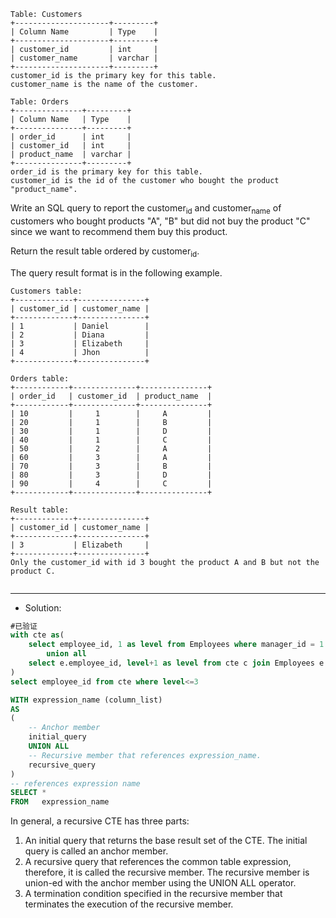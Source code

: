 
#+BEGIN_EXAMPLE
Table: Customers
+---------------------+---------+
| Column Name         | Type    |
+---------------------+---------+
| customer_id         | int     |
| customer_name       | varchar |
+---------------------+---------+
customer_id is the primary key for this table.
customer_name is the name of the customer.
 
Table: Orders
+---------------+---------+
| Column Name   | Type    |
+---------------+---------+
| order_id      | int     |
| customer_id   | int     |
| product_name  | varchar |
+---------------+---------+
order_id is the primary key for this table.
customer_id is the id of the customer who bought the product "product_name".
#+END_EXAMPLE 

Write an SQL query to report the customer_id and customer_name of customers who bought products "A", "B" but did not buy the product "C" since we want to recommend them buy this product.

Return the result table ordered by customer_id.

The query result format is in the following example.
#+BEGIN_EXAMPLE
Customers table:
+-------------+---------------+
| customer_id | customer_name |
+-------------+---------------+
| 1           | Daniel        |
| 2           | Diana         |
| 3           | Elizabeth     |
| 4           | Jhon          |
+-------------+---------------+

Orders table:
+------------+--------------+---------------+
| order_id   | customer_id  | product_name  |
+------------+--------------+---------------+
| 10         |     1        |     A         |
| 20         |     1        |     B         |
| 30         |     1        |     D         |
| 40         |     1        |     C         |
| 50         |     2        |     A         |
| 60         |     3        |     A         |
| 70         |     3        |     B         |
| 80         |     3        |     D         |
| 90         |     4        |     C         |
+------------+--------------+---------------+

Result table:
+-------------+---------------+
| customer_id | customer_name |
+-------------+---------------+
| 3           | Elizabeth     |
+-------------+---------------+
Only the customer_id with id 3 bought the product A and B but not the product C.

#+END_EXAMPLE


---------------------------------------------------------------------
- Solution:

#+BEGIN_SRC sql
#已验证
with cte as(
    select employee_id, 1 as level from Employees where manager_id = 1 and employee_id != 1
        union all
    select e.employee_id, level+1 as level from cte c join Employees e on e.manager_id = c.employee_id
)
select employee_id from cte where level<=3
#+END_SRC

#+BEGIN_SRC sql
WITH expression_name (column_list)
AS
(
    -- Anchor member
    initial_query  
    UNION ALL
    -- Recursive member that references expression_name.
    recursive_query  
)
-- references expression name
SELECT *
FROM   expression_name
#+END_SRC
In general, a recursive CTE has three parts:

1. An initial query that returns the base result set of the CTE. The initial query is called an anchor member.
2. A recursive query that references the common table expression, therefore, it is called the recursive member. The recursive member is union-ed with the anchor member using the UNION ALL operator.
3. A termination condition specified in the recursive member that terminates the execution of the recursive member.
